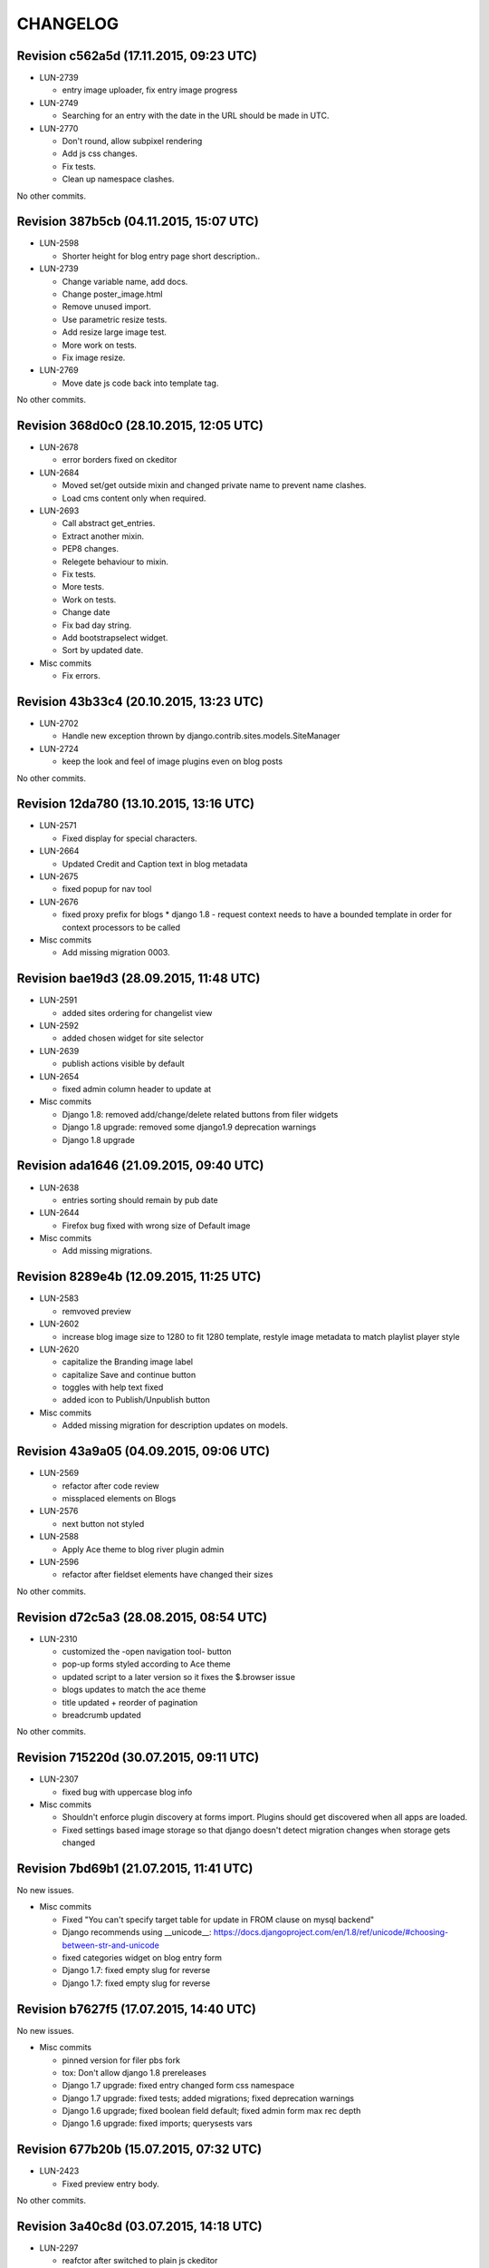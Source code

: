 CHANGELOG
=========

Revision c562a5d (17.11.2015, 09:23 UTC)
----------------------------------------

* LUN-2739

  * entry image uploader, fix entry image progress

* LUN-2749

  * Searching for an entry with the date in the URL should be made in UTC.

* LUN-2770

  * Don't round, allow subpixel rendering
  * Add js css changes.
  * Fix tests.
  * Clean up namespace clashes.

No other commits.

Revision 387b5cb (04.11.2015, 15:07 UTC)
----------------------------------------

* LUN-2598

  * Shorter height for blog entry page short description..

* LUN-2739

  * Change variable name, add docs.
  * Change poster_image.html
  * Remove unused import.
  * Use parametric resize tests.
  * Add resize large image test.
  * More work on tests.
  * Fix image resize.

* LUN-2769

  * Move date js code back into template tag.

No other commits.

Revision 368d0c0 (28.10.2015, 12:05 UTC)
----------------------------------------

* LUN-2678

  * error borders fixed on ckeditor

* LUN-2684

  * Moved set/get outside mixin and changed private name to prevent name clashes.
  * Load cms content only when required.

* LUN-2693

  * Call abstract get_entries.
  * Extract another mixin.
  * PEP8 changes.
  * Relegete behaviour to mixin.
  * Fix tests.
  * More tests.
  * Work on tests.
  * Change date
  * Fix bad day string.
  * Add bootstrapselect widget.
  * Sort by updated date.

* Misc commits

  * Fix errors.

Revision 43b33c4 (20.10.2015, 13:23 UTC)
----------------------------------------

* LUN-2702

  * Handle new exception thrown by django.contrib.sites.models.SiteManager

* LUN-2724

  * keep the look and feel of image plugins even on blog posts

No other commits.

Revision 12da780 (13.10.2015, 13:16 UTC)
----------------------------------------

* LUN-2571

  * Fixed display for special characters.

* LUN-2664

  * Updated Credit and Caption text in blog metadata

* LUN-2675

  * fixed popup for nav tool

* LUN-2676

  * fixed proxy prefix for blogs * django 1.8 - request context needs to have a bounded template in order for context processors to be called

* Misc commits

  * Add missing migration 0003.

Revision bae19d3 (28.09.2015, 11:48 UTC)
----------------------------------------

* LUN-2591

  * added sites ordering for changelist view

* LUN-2592

  * added chosen widget for site selector

* LUN-2639

  * publish actions visible by default

* LUN-2654

  * fixed admin column header to update at

* Misc commits

  * Django 1.8: removed add/change/delete related buttons from filer widgets
  * Django 1.8 upgrade: removed some django1.9 deprecation warnings
  * Django 1.8 upgrade

Revision ada1646 (21.09.2015, 09:40 UTC)
----------------------------------------

* LUN-2638

  * entries sorting should remain by pub date

* LUN-2644

  * Firefox bug fixed with wrong size of Default image

* Misc commits

  * Add missing migrations.

Revision 8289e4b (12.09.2015, 11:25 UTC)
----------------------------------------

* LUN-2583

  * remvoved preview

* LUN-2602

  * increase blog image size to 1280 to fit 1280 template, restyle image metadata to match playlist player style

* LUN-2620

  * capitalize the Branding image label
  * capitalize Save and continue button
  * toggles with help text fixed
  * added icon to Publish/Unpublish button

* Misc commits

  * Added missing migration for description updates on models.

Revision 43a9a05 (04.09.2015, 09:06 UTC)
----------------------------------------

* LUN-2569

  * refactor after code review
  * missplaced elements on Blogs

* LUN-2576

  * next button not styled

* LUN-2588

  * Apply Ace theme to blog river plugin admin

* LUN-2596

  * refactor after fieldset elements have changed their sizes

No other commits.

Revision d72c5a3 (28.08.2015, 08:54 UTC)
----------------------------------------

* LUN-2310

  * customized the -open navigation tool- button
  * pop-up forms styled according to Ace theme
  * updated script to a later version so it fixes the $.browser issue
  * blogs updates to match the ace theme
  * title updated + reorder of pagination
  * breadcrumb updated

No other commits.

Revision 715220d (30.07.2015, 09:11 UTC)
----------------------------------------

* LUN-2307

  * fixed bug with uppercase blog info

* Misc commits

  * Shouldn't enforce plugin discovery at forms import. Plugins should get discovered when all apps are loaded.
  * Fixed settings based image storage so that django doesn't detect migration changes when storage gets changed

Revision 7bd69b1 (21.07.2015, 11:41 UTC)
----------------------------------------

No new issues.

* Misc commits

  * Fixed "You can't specify target table for update in FROM clause on mysql backend"
  * Django recommends using __unicode__: https://docs.djangoproject.com/en/1.8/ref/unicode/#choosing-between-str-and-unicode
  * fixed categories widget on blog entry form
  * Django 1.7: fixed empty slug for reverse
  * Django 1.7: fixed empty slug for reverse

Revision b7627f5 (17.07.2015, 14:40 UTC)
----------------------------------------

No new issues.

* Misc commits

  * pinned version for filer pbs fork
  * tox: Don't allow django 1.8 prereleases
  * Django 1.7 upgrade: fixed entry changed form css namespace
  * Django 1.7 upgrade: fixed tests; added migrations; fixed deprecation warnings
  * Django 1.6 upgrade; fixed boolean field default; fixed admin form max rec depth
  * Django 1.6 upgrade: fixed imports; querysests vars

Revision 677b20b (15.07.2015, 07:32 UTC)
----------------------------------------

* LUN-2423

  * Fixed preview entry body.

No other commits.

Revision 3a40c8d (03.07.2015, 14:18 UTC)
----------------------------------------

* LUN-2297

  * reafctor after switched to plain js ckeditor
  * fix CKEditor settings
  * Switch to CKEditor in blog entry

No other commits.

Revision e5ac3d4 (24.06.2015, 15:11 UTC)
----------------------------------------

No new issues.

* Misc commits

  * values() enforcing no items to be returned

Revision d299215 (16.06.2015, 13:58 UTC)
----------------------------------------

* LUN-2311

  * authors should have unique slugs

No other commits.

Revision 5e91574 (04.06.2015, 17:17 UTC)
----------------------------------------

No new issues.

* Misc commits

  * fixed tests
  * make sure first plugin is a TextPlugin
  * always use first plugin since that should be the text one
  * allow author row template to include extra data
  * allow toggler to be disabled
  * allow update_date to be set programatically * allow formsets for extended forms
  * added update date which will be used for entries ordering * update date has bigger priority than publication date
  * fixed issue with unique_together on nullable field (mysql: NULL!=NULL) * now showing "Updated at" before authors when an entry got updated after publishing
  * fixed default language for cms plugins create

Revision 7de096a (08.04.2015, 11:40 UTC)
----------------------------------------

* LUN-2141

  * Custom promo block was overrided by unuseful css from Blogger

No other commits.

Revision 6396ae4 (23.03.2015, 17:07 UTC)
----------------------------------------

* LUN-2088

  * #LUN-2088: cms_blogger font sizes and template updates

No other commits.

Revision a03520a (13.01.2015, 09:47 UTC)
----------------------------------------

* LUN-2023

  * added poster image to the OG image block; * all properties in the social links need to be urlencoded

No other commits.

Revision ab17a5f (04.11.2014, 10:08 UTC)
----------------------------------------

No new issues.

* Misc commits

  * fixed filer storage copy

Revision b56c5a0 (22.10.2014, 14:27 UTC)
----------------------------------------

* LUN-1673

  * dropping connection words from already existing categories.
  * added js validation for categories field. Also, slugs for categories will strip connection words.

* Misc commits

  * moved styles to css file.

Revision 610a704 (10.10.2014, 09:14 UTC)
----------------------------------------

* LUN-1766

  * Fix facebook sharing on mobile

* LUN-1845

  * Better namespace global styles for blog to avoid conflicts with page's style

No other commits.

Revision 4cc4f3a (15.09.2014, 08:17 UTC)
----------------------------------------

* LUN-1802

  * users should be able to add super landing pages with no title.

* LUN-1834

  * blogs with no titles should have a way to be accessed from the admin

No other commits.

Revision c4f9f88 (04.09.2014, 09:39 UTC)
----------------------------------------

* LUN-1706

  * added intermediary form for blogs with missing layouts

* Misc commits

  * "fixed tests"
  * small code changes
  * set session site for blog forms that are accesed directly from the url
  * added assertions for the intermediary blog form
  * added missing layout help text
  * added wizard forms for home blog
  * bypass page validation errors for blog add form
  * allow admin helper to be used without wizard forms
  * added missing blog layout validation for intermediate form
  * added capability to add multiple admin forms - wizard like

Revision 87990de (18.08.2014, 12:40 UTC)
----------------------------------------

* LUN-1754

  * changed except clause syntax to be forward compatible with Python 3.x
  * let django handle 404s

No other commits.

Revision 897e0b8 (05.08.2014, 12:23 UTC)
----------------------------------------

* LUN-1689

  * IE does not allow '-' character in window name

* LUN-1755

  * fixed IE javascript date parse for formatting.

* Misc commits

  * users that are not allowed on a blog's site should not have access to entries even if they are listed in the allowed users section

Revision d59a7e6 (28.07.2014, 09:22 UTC)
----------------------------------------

* LUN-1737

  * prevent multiple form submissions.

* LUN-1739

  * url for blogs feed is now named + helper that returns the rss url for a blog.

* LUN-1741

  * Match only the placeholder exactly
  * Fix removing all content when the text ends with '<br>'

No other commits.

Revision e0bc55b (18.07.2014, 12:12 UTC)
----------------------------------------

* LUN-1687

  * fixed entry template so that they use their blogs settings and not the blog passed in the context; Added home blog to default /blogs/ view.
  * added help text for new forms
  * fixed home blog admin permissions
  * users should see home blogs only for sites they have permissions on.
  * layout inline is now availble for super landing page
  * moved entry-related actions from blog admin to blog entry admin.
  * - implemented * home blog admin permissions * nav tool enabled * showing home blog nav nodes * home blog add & change forms
  * added new abstract blog that will respond to /blogs/. + refactored code so that we can reuse common pieces from abstract blog.

* LUN-1730

  * fixed toLocaleString entry pub date display issue.

* LUN-1731

  * customize layout should be a button, not a link

* LUN-1735

  * Fix long error message not wrapping

* Misc commits

  * sitemap perf improvement: select-related on blog since all blog related pages use the associated blog slug in their absolute url
  * super landing page url should be displayed in sitemaps
  * fixed tests

Revision 8112de7 (15.07.2014, 12:06 UTC)
----------------------------------------

* LUN-1659

  * Make 'sample text' disappear on any editing action in text plugin
  * Make 'Sample content' text disappear when a user clicks into the blog text editor

* LUN-1724

  * feed url now works with proxied sites

No other commits.

Revision 81ff82d (08.07.2014, 10:18 UTC)
----------------------------------------

* LUN-1619

  * pub date box should not be applied on objects taht don't have publication_date
  * added year to publish date time box

* LUN-1657

  * moving admin formfields fields around

* LUN-1677

  * layout chooser should open in a popup

* LUN-1682

  * fixed tests for admin entries permissions
  * hide admin sections if user is not allowed in any blog

* LUN-1708

  * added current working site permission checks for blogs.

* LUN-1717

  * publish fields should be aware of DST.

* Misc commits

  * removed unused import
  * comment change

Revision 0e8196c (03.07.2014, 07:34 UTC)
----------------------------------------

* LUN-1668

  * Remove entry title capitalization

* LUN-1688

  * Fix short desciption not wrapping in IE11

* LUN-1692

  * Add jshint globals
  * fix sharing buttons on templates with jQuery < 1.8 (missing on/off functions)

* LUN-1704

  * RSS feed for blog + validation for entries slugs

* Misc commits

  * rss enclosures will have length 0 in order to not impact performance
  * fixed validation for disallowed entry slugs
  * rss feeds enabled for blogs.

Revision 71feeba (30.06.2014, 08:31 UTC)
----------------------------------------

* LUN-1684

  * blog pages should only respond to urls that start with /blogs
  * allow proxy prefixes in the blogs urls

No other commits.

Revision 5f21b50 (20.06.2014, 11:53 UTC)
----------------------------------------

* LUN-1671

  * , LUN-1676: fixed navigation between entries; re-fixed blog related url patterns
  * fixed urls so they only match it it starts with blogs

* LUN-1676

  * LUN-1671, LUN-1676: fixed navigation between entries; re-fixed blog related url patterns

* LUN-1678

  * Fix Save button not working after alert is displayed

* LUN-1680

  * dot from filename extension should be stripped.

* Misc commits

  * Remove len(uploaded_poster_image)==CONTENT_LENGTH.

Revision a0cd378 (18.06.2014, 15:39 UTC)
----------------------------------------

* LUN-1655

  * Move help text on the left to avoid tooltip beeing cut off when window is too small

* LUN-1665

  * Add support for timezones that are not multiple of hours
  * Fix calendar not beeing displyed in IE 10 - this occured when the user was set in Pacific Time and the offset wasn't included in   the date string (ex: Wed Jun 18 05:21:38 PDT 2014) so the regex failed - to fix this get timezone programaticaly using the Date object methods

* LUN-1667

  * should not allow titles that generate empty slug

* Misc commits

  * Minor css fix for font size
  * Fix entry text on small break points
  * Increase image max upload size to 2.5 MB

Revision 99d6541 (16.06.2014, 14:40 UTC)
----------------------------------------

* LUN-1651

  * Fix help text alignment in FF and IE
  * Fix help text icon in FF, fix entry description

* LUN-1652

  * blog menu node text should be max 15 chars

* LUN-1653

  * Fix navigation popup not closing

* LUN-1656

  * change 480 breakpoint to be inclusive

* Misc commits

  * Fix blog header height when no image is present
  * help text changes

Revision 547f41e (13.06.2014, 16:22 UTC)
----------------------------------------

* LUN-1621

  * Add link to entry image in blog landing page and river plugin

* LUN-1642

  * fixed tests since blog creation now requires a home page on the working site.
  * a default layout will get generated for a new blog.

* LUN-1643

  * current user should be added in the blog allowed users on creation.
  * added categories to list display; * in order to not affect performance too much, restricted items per page to 50

* LUN-1645

  * Fix text deisplayed under poster image

* LUN-1648

  * changed help text + added help tooltips

* LUN-1650

  * Make header image only 100

Revision e0ab12a (12.06.2014, 12:53 UTC)
----------------------------------------

* LUN-1631

  * changed fieldset text

* LUN-1635

  * should not allow empty author names.

* LUN-1636

  * Remove image Credit/Caption on blog landing page and blog promotion plugin

* LUN-1638

  * poster image should not be displayed in the entry page unless it's enabled
  * added poster image display switch.
  * Changed some poster image help text/label

* LUN-1639

  * Update entry unpublish help text

* Misc commits

  * added tests
  * Fix number of blogs and entries in changelist.
  * Remove dafult entry H1 margin for pages that do not use bootstrap css
  * remove useless space
  * Fix title and category related messages.

Revision 8504886 (10.06.2014, 15:44 UTC)
----------------------------------------

* LUN-1626

  * Fix blog entry admin buttons after 'Reset' is pressed in FF

* LUN-1630

  * code style changes
  * if cdn domain is provided, use it as a custom domain and serve files from it.

* Misc commits

  * Drop entry pagination 'newer'/'older' text on small breakpoints
  * Prevent some style to be overridden by station styles
  * Fix menu going under blog banner

Revision 4092525 (06.06.2014, 09:05 UTC)
----------------------------------------

* LUN-1603

  * all poster images should have a fixed width/height. Smaller images will get a transparent background.

* LUN-1618

  * ignore empty values for date time widget

* Misc commits

  * improve query for getting categories names and ids
  * don't allow regular users to move entries; +tests
  * test move nothing; pep8 forms.py
  * don't test entries.exists(), entries could be []
  * river should diplay its title in the placeholder admin
  * refactoring tests; +pep8
  * changed docstring
  * don't use post_data; don't use redundant list()
  * rename blogentries to entries
  * don't use post_data; add tests for redundant moves
  * comment change.
  * test with saved entries, and one draft entry
  * increment duplicate slug when moving entry; +tests
  * minor stuff
  * move blog entries to a blog

Revision cfd3bf4 (05.06.2014, 11:59 UTC)
----------------------------------------

* LUN-1611

  * fix blog entries pagination display issues

* LUN-1612

  * , LUN-1613, LUN-1614: fix display issues on blog entry

* LUN-1613

  * LUN-1612, LUN-1613, LUN-1614: fix display issues on blog entry

* LUN-1614

  * LUN-1612, LUN-1613, LUN-1614: fix display issues on blog entry

* LUN-1620

  * Show title instead of description, remove date in entry footer

No other commits.

Revision 88c7b30 (03.06.2014, 10:37 UTC)
----------------------------------------

* LUN-1592

  * changed widget for categories in blgo river plugin.

* LUN-1594

  * fixed getting last position in the root nodes.

* LUN-1595

  * added momentjs to blog entry admin in order for the date string to be parsed correctly.

* LUN-1598

  * Fix prev/next not displayed side by side in FF

* LUN-1599

  * URL encode params for social plugins

* LUN-1601

  * Fix entry author field not expanding for long author list

* LUN-1604

  * Use escape() instead of escapejs() to HTML escape menu preview HMTL

No other commits.

Revision fe37dbb (02.06.2014, 12:24 UTC)
----------------------------------------

* LUN-1588

  * Fix blog river entry template

* LUN-1589

  * comment out search box
  * Remove search box from blog

* LUN-1590

  * Added site domain in the view on site url.

* LUN-1593

  * Improve blog river loading experince, fix 'Read more' button
  * move blog targeting js to css block

* LUN-1595

  * toLocaleString does not seem to work on all browsers. Fixed by using toString.

* Misc commits

  * Make sure blog css is not overidden by station custom css

Revision d23fb64 (30.05.2014, 08:52 UTC)
----------------------------------------

Changelog history starts here.
